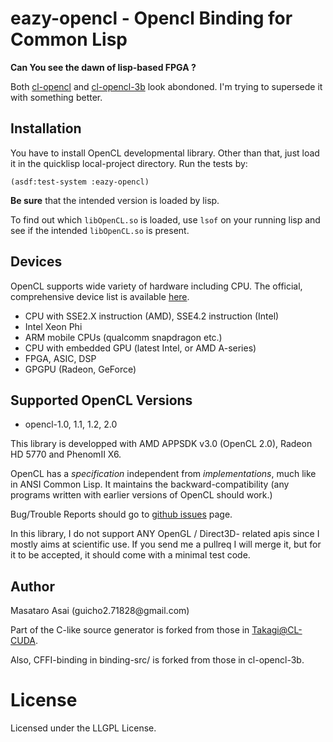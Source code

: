 * eazy-opencl - Opencl Binding for Common Lisp

*Can You see the dawn of lisp-based FPGA ?*

Both [[https://github.com/malkia/cl-opencl][cl-opencl]] and [[https://github.com/3b/cl-opencl-3b][cl-opencl-3b]] look abondoned. I'm trying to
supersede it with something better.

** Installation

You have to install OpenCL developmental library.
Other than that, just load it in the quicklisp local-project directory.
Run the tests by:

=(asdf:test-system :eazy-opencl)=

*Be sure* that the intended version is loaded by lisp.
# For example, CFFI
# may load the old =libOpenCL.so= which was installed by =apt= and supports
# OpenCL1.2 only, not the latest one which comes with AMD developper SDK or
# similar.
To find out which =libOpenCL.so= is loaded, use =lsof= on your
running lisp and see if the intended =libOpenCL.so= is present.
# It is
# characteristic when you installed OpenCL-2.0-conformant library but CFFI
# complains with =Undefined alien: "clCreateCommandQueueWithProperties"= and
# similar messages.

** Devices

OpenCL supports wide variety of hardware including CPU. The official, comprehensive device
list is available [[https://www.khronos.org/conformance/adopters/conformant-products][here]].

+ CPU with SSE2.X instruction (AMD), SSE4.2 instruction (Intel)
+ Intel Xeon Phi
+ ARM mobile CPUs (qualcomm snapdragon etc.)
+ CPU with embedded GPU (latest Intel, or AMD A-series)
+ FPGA, ASIC, DSP
+ GPGPU (Radeon, GeForce)

# While NVIDIA used to be largely inactive in supporting OpenCL and like to
# maintain the vendor-lock-in with CUDA, as of 2015-05-07, there are [[https://www.khronos.org/conformance/adopters/conformant-products][large
# number of NVIDIA's products]] passing the opencl 1.2 conformance test.

** Supported OpenCL Versions

+ opencl-1.0, 1.1, 1.2, 2.0

This library is developped with AMD APPSDK v3.0 (OpenCL 2.0), Radeon HD 5770 and PhenomII X6.

OpenCL has a /specification/ independent from /implementations/, much like
in ANSI Common Lisp. It maintains the backward-compatibility (any programs
written with earlier versions of OpenCL should work.)

Bug/Trouble Reports should go to [[https://github.com/guicho271828/eazy-opencl/issues][github issues]] page.

In this library, I do not support ANY OpenGL / Direct3D- related apis since
I mostly aims at scientific use. If you send me a pullreq I will merge it,
but for it to be accepted, it should come with a minimal test code.

** Author

Masataro Asai (guicho2.71828@gmail.com)

Part of the C-like source generator is forked from those in [[https://github.com/takagi/cl-cuda][Takagi@CL-CUDA]].

Also, CFFI-binding in binding-src/ is forked from those in cl-opencl-3b.

* License

Licensed under the LLGPL License.

